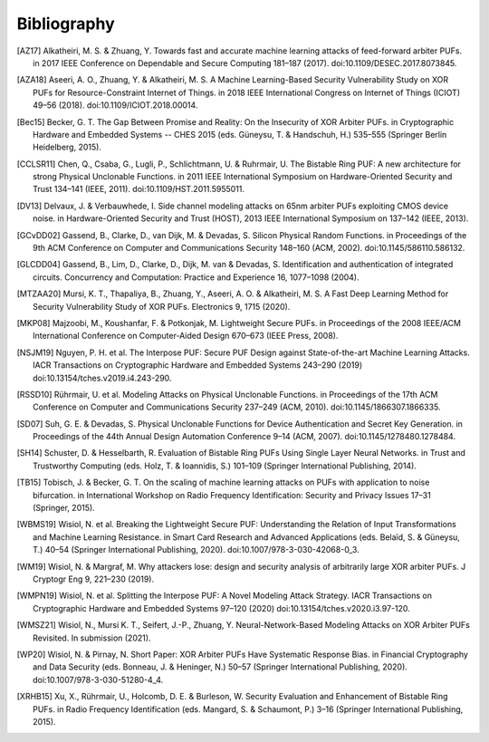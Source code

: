 Bibliography
============

..
  Using Zotero "export bibliography" feature to clipboard, using Nature style. Index labels are created manually.

.. [AZ17] Alkatheiri, M. S. & Zhuang, Y. Towards fast and accurate machine learning attacks of feed-forward arbiter
    PUFs. in 2017 IEEE Conference on Dependable and Secure Computing 181–187 (2017). doi:10.1109/DESEC.2017.8073845.
.. [AZA18] Aseeri, A. O., Zhuang, Y. & Alkatheiri, M. S. A Machine Learning-Based Security Vulnerability Study on XOR
    PUFs for Resource-Constraint Internet of Things. in 2018 IEEE International Congress on Internet of Things (ICIOT)
    49–56 (2018). doi:10.1109/ICIOT.2018.00014.
.. [Bec15] Becker, G. T. The Gap Between Promise and Reality: On the Insecurity of XOR Arbiter PUFs. in Cryptographic
    Hardware and Embedded Systems -- CHES 2015 (eds. Güneysu, T. & Handschuh, H.) 535–555 (Springer Berlin Heidelberg,
    2015).
.. [CCLSR11] Chen, Q., Csaba, G., Lugli, P., Schlichtmann, U. & Ruhrmair, U. The Bistable Ring PUF: A new architecture
    for strong Physical Unclonable Functions. in 2011 IEEE International Symposium on Hardware-Oriented Security and
    Trust 134–141 (IEEE, 2011). doi:10.1109/HST.2011.5955011.
.. [DV13] Delvaux, J. & Verbauwhede, I. Side channel modeling attacks on 65nm arbiter PUFs exploiting CMOS device noise.
    in Hardware-Oriented Security and Trust (HOST), 2013 IEEE International Symposium on 137–142 (IEEE, 2013).
.. [GCvDD02] Gassend, B., Clarke, D., van Dijk, M. & Devadas, S. Silicon Physical Random Functions. in Proceedings of
    the 9th ACM Conference on Computer and Communications Security 148–160 (ACM, 2002). doi:10.1145/586110.586132.
.. [GLCDD04] Gassend, B., Lim, D., Clarke, D., Dijk, M. van & Devadas, S. Identification and authentication of
    integrated circuits. Concurrency and Computation: Practice and Experience 16, 1077–1098 (2004).
.. [MTZAA20] Mursi, K. T., Thapaliya, B., Zhuang, Y., Aseeri, A. O. & Alkatheiri, M. S. A Fast Deep Learning Method for
    Security Vulnerability Study of XOR PUFs. Electronics 9, 1715 (2020).
.. [MKP08] Majzoobi, M., Koushanfar, F. & Potkonjak, M. Lightweight Secure PUFs. in Proceedings of the 2008 IEEE/ACM
    International Conference on Computer-Aided Design 670–673 (IEEE Press, 2008).
.. [NSJM19] Nguyen, P. H. et al. The Interpose PUF: Secure PUF Design against State-of-the-art Machine Learning Attacks.
    IACR Transactions on Cryptographic Hardware and Embedded Systems 243–290 (2019) doi:10.13154/tches.v2019.i4.243-290.
.. [RSSD10] Rührmair, U. et al. Modeling Attacks on Physical Unclonable Functions. in Proceedings of the 17th ACM
    Conference on Computer and Communications Security 237–249 (ACM, 2010). doi:10.1145/1866307.1866335.
.. [SD07] Suh, G. E. & Devadas, S. Physical Unclonable Functions for Device Authentication and Secret Key Generation.
    in Proceedings of the 44th Annual Design Automation Conference 9–14 (ACM, 2007). doi:10.1145/1278480.1278484.
.. [SH14] Schuster, D. & Hesselbarth, R. Evaluation of Bistable Ring PUFs Using Single Layer Neural Networks. in Trust
    and Trustworthy Computing (eds. Holz, T. & Ioannidis, S.) 101–109 (Springer International Publishing, 2014).
.. [TB15] Tobisch, J. & Becker, G. T. On the scaling of machine learning attacks on PUFs with application to noise
    bifurcation. in International Workshop on Radio Frequency Identification: Security and Privacy Issues 17–31
    (Springer, 2015).
.. [WBMS19] Wisiol, N. et al. Breaking the Lightweight Secure PUF: Understanding the Relation of Input Transformations
    and Machine Learning Resistance. in Smart Card Research and Advanced Applications (eds. Belaïd, S. & Güneysu, T.)
    40–54 (Springer International Publishing, 2020). doi:10.1007/978-3-030-42068-0_3.
.. [WM19] Wisiol, N. & Margraf, M. Why attackers lose: design and security analysis of arbitrarily large XOR arbiter
    PUFs. J Cryptogr Eng 9, 221–230 (2019).
.. [WMPN19] Wisiol, N. et al. Splitting the Interpose PUF: A Novel Modeling Attack Strategy. IACR Transactions on
    Cryptographic Hardware and Embedded Systems 97–120 (2020) doi:10.13154/tches.v2020.i3.97-120.
.. [WMSZ21] Wisiol, N., Mursi K. T., Seifert, J.-P., Zhuang, Y. Neural-Network-Based Modeling Attacks on XOR Arbiter
    PUFs Revisited. In submission (2021).
.. [WP20] Wisiol, N. & Pirnay, N. Short Paper: XOR Arbiter PUFs Have Systematic Response Bias. in Financial
    Cryptography and Data Security (eds. Bonneau, J. & Heninger, N.) 50–57 (Springer International Publishing, 2020).
    doi:10.1007/978-3-030-51280-4_4.
.. [XRHB15] Xu, X., Rührmair, U., Holcomb, D. E. & Burleson, W. Security Evaluation and Enhancement of Bistable Ring
    PUFs. in Radio Frequency Identification (eds. Mangard, S. & Schaumont, P.) 3–16 (Springer International Publishing,
    2015).
